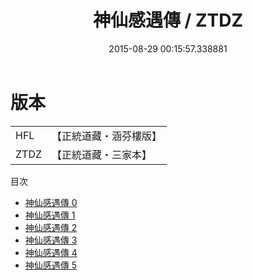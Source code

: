 #+TITLE: 神仙感遇傳 / ZTDZ

#+DATE: 2015-08-29 00:15:57.338881
* 版本
 |       HFL|【正統道藏・涵芬樓版】|
 |      ZTDZ|【正統道藏・三家本】|
目次
 - [[file:KR5b0297_000.txt][神仙感遇傳 0]]
 - [[file:KR5b0297_001.txt][神仙感遇傳 1]]
 - [[file:KR5b0297_002.txt][神仙感遇傳 2]]
 - [[file:KR5b0297_003.txt][神仙感遇傳 3]]
 - [[file:KR5b0297_004.txt][神仙感遇傳 4]]
 - [[file:KR5b0297_005.txt][神仙感遇傳 5]]
